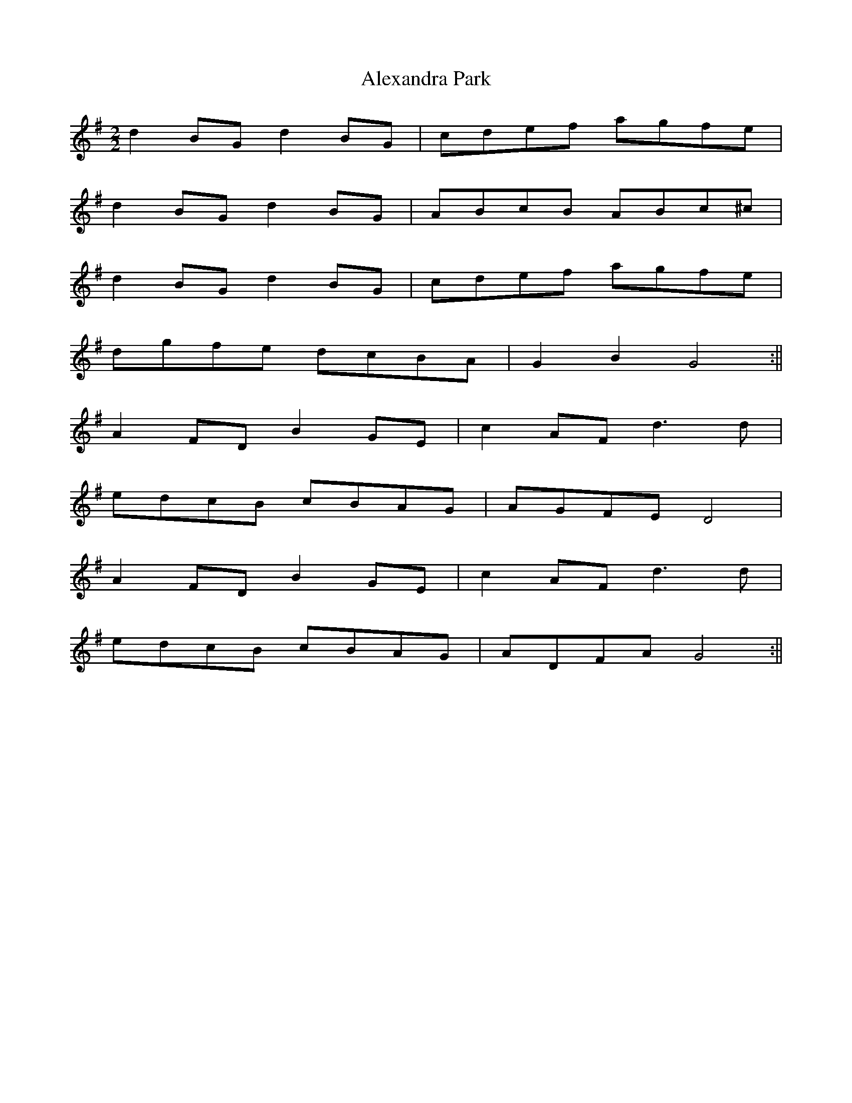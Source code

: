 X:145
T:Alexandra Park
M:2/2
L:1/8
K:G
d2 BG d2 BG | cdef agfe |
d2 BG d2 BG | ABcB ABc^c |
d2 BG d2 BG | cdef agfe |
dgfe dcBA | G2 B2 G4 :||
A2 FD B2 GE | c2 AF d3 d |
edcB cBAG | AGFE D4 |
A2 FD B2 GE | c2 AF d3 d |
edcB cBAG | ADFA G4 :||
